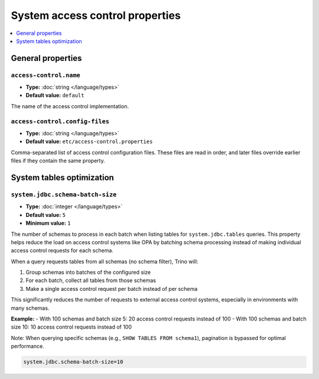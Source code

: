 System access control properties
=================================

.. contents::
    :local:
    :depth: 1

General properties
------------------

``access-control.name``
^^^^^^^^^^^^^^^^^^^^^^^

* **Type:** :doc:`string </language/types>`
* **Default value:** ``default``

The name of the access control implementation.

``access-control.config-files``
^^^^^^^^^^^^^^^^^^^^^^^^^^^^^^^

* **Type:** :doc:`string </language/types>`
* **Default value:** ``etc/access-control.properties``

Comma-separated list of access control configuration files. These files are
read in order, and later files override earlier files if they contain the same
property.

System tables optimization
--------------------------

``system.jdbc.schema-batch-size``
^^^^^^^^^^^^^^^^^^^^^^^^^^^^^^^^^^

* **Type:** :doc:`integer </language/types>`
* **Default value:** ``5``
* **Minimum value:** ``1``

The number of schemas to process in each batch when listing tables for 
``system.jdbc.tables`` queries. This property helps reduce the load on 
access control systems like OPA by batching schema processing instead of 
making individual access control requests for each schema.

When a query requests tables from all schemas (no schema filter), Trino will:

1. Group schemas into batches of the configured size
2. For each batch, collect all tables from those schemas
3. Make a single access control request per batch instead of per schema

This significantly reduces the number of requests to external access control 
systems, especially in environments with many schemas.

**Example:**
- With 100 schemas and batch size 5: 20 access control requests instead of 100
- With 100 schemas and batch size 10: 10 access control requests instead of 100

Note: When querying specific schemas (e.g., ``SHOW TABLES FROM schema1``), 
pagination is bypassed for optimal performance.

.. code-block:: properties

    system.jdbc.schema-batch-size=10
